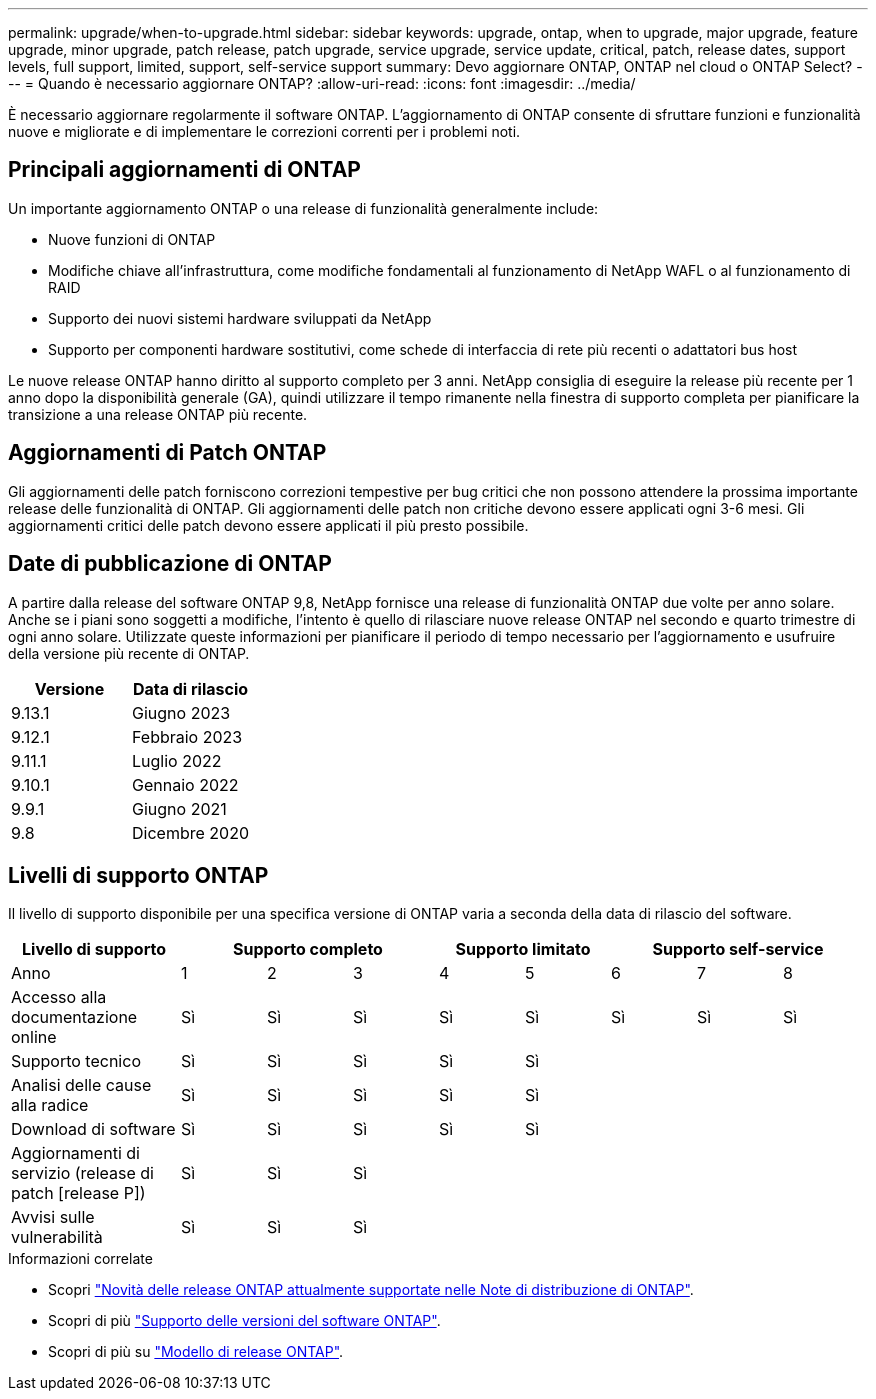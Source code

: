---
permalink: upgrade/when-to-upgrade.html 
sidebar: sidebar 
keywords: upgrade, ontap, when to upgrade, major upgrade, feature upgrade, minor upgrade, patch release, patch upgrade, service upgrade, service update, critical, patch, release dates, support levels, full support, limited, support, self-service support 
summary: Devo aggiornare ONTAP, ONTAP nel cloud o ONTAP Select? 
---
= Quando è necessario aggiornare ONTAP?
:allow-uri-read: 
:icons: font
:imagesdir: ../media/


[role="lead"]
È necessario aggiornare regolarmente il software ONTAP. L'aggiornamento di ONTAP consente di sfruttare funzioni e funzionalità nuove e migliorate e di implementare le correzioni correnti per i problemi noti.



== Principali aggiornamenti di ONTAP

Un importante aggiornamento ONTAP o una release di funzionalità generalmente include:

* Nuove funzioni di ONTAP
* Modifiche chiave all'infrastruttura, come modifiche fondamentali al funzionamento di NetApp WAFL o al funzionamento di RAID
* Supporto dei nuovi sistemi hardware sviluppati da NetApp
* Supporto per componenti hardware sostitutivi, come schede di interfaccia di rete più recenti o adattatori bus host


Le nuove release ONTAP hanno diritto al supporto completo per 3 anni. NetApp consiglia di eseguire la release più recente per 1 anno dopo la disponibilità generale (GA), quindi utilizzare il tempo rimanente nella finestra di supporto completa per pianificare la transizione a una release ONTAP più recente.



== Aggiornamenti di Patch ONTAP

Gli aggiornamenti delle patch forniscono correzioni tempestive per bug critici che non possono attendere la prossima importante release delle funzionalità di ONTAP. Gli aggiornamenti delle patch non critiche devono essere applicati ogni 3-6 mesi. Gli aggiornamenti critici delle patch devono essere applicati il più presto possibile.



== Date di pubblicazione di ONTAP

A partire dalla release del software ONTAP 9,8, NetApp fornisce una release di funzionalità ONTAP due volte per anno solare. Anche se i piani sono soggetti a modifiche, l'intento è quello di rilasciare nuove release ONTAP nel secondo e quarto trimestre di ogni anno solare. Utilizzate queste informazioni per pianificare il periodo di tempo necessario per l'aggiornamento e usufruire della versione più recente di ONTAP.

[cols="50,50"]
|===
| Versione | Data di rilascio 


 a| 
9.13.1
 a| 
Giugno 2023



 a| 
9.12.1
 a| 
Febbraio 2023



 a| 
9.11.1
 a| 
Luglio 2022



 a| 
9.10.1
 a| 
Gennaio 2022



 a| 
9.9.1
 a| 
Giugno 2021



 a| 
9.8
 a| 
Dicembre 2020



 a| 

NOTE: Se si utilizza una versione di ONTAP precedente alla 9,8, è probabile che sia disponibile il supporto limitato o il supporto self-service. Prendi in considerazione l'aggiornamento alle versioni con supporto completo.

|===


== Livelli di supporto ONTAP

Il livello di supporto disponibile per una specifica versione di ONTAP varia a seconda della data di rilascio del software.

[cols="20,10,10,10,10,10,10,10,10"]
|===
| Livello di supporto 3+| Supporto completo 2+| Supporto limitato 3+| Supporto self-service 


 a| 
Anno
 a| 
1
 a| 
2
 a| 
3
 a| 
4
 a| 
5
 a| 
6
 a| 
7
 a| 
8



 a| 
Accesso alla documentazione online
 a| 
Sì
 a| 
Sì
 a| 
Sì
 a| 
Sì
 a| 
Sì
 a| 
Sì
 a| 
Sì
 a| 
Sì



 a| 
Supporto tecnico
 a| 
Sì
 a| 
Sì
 a| 
Sì
 a| 
Sì
 a| 
Sì
 a| 
 a| 
 a| 



 a| 
Analisi delle cause alla radice
 a| 
Sì
 a| 
Sì
 a| 
Sì
 a| 
Sì
 a| 
Sì
 a| 
 a| 
 a| 



 a| 
Download di software
 a| 
Sì
 a| 
Sì
 a| 
Sì
 a| 
Sì
 a| 
Sì
 a| 
 a| 
 a| 



 a| 
Aggiornamenti di servizio (release di patch [release P])
 a| 
Sì
 a| 
Sì
 a| 
Sì
 a| 
 a| 
 a| 
 a| 
 a| 



 a| 
Avvisi sulle vulnerabilità
 a| 
Sì
 a| 
Sì
 a| 
Sì
 a| 
 a| 
 a| 
 a| 
 a| 

|===
.Informazioni correlate
* Scopri link:../release-notes.html["Novità delle release ONTAP attualmente supportate nelle Note di distribuzione di ONTAP"^].
* Scopri di più link:https://mysupport.netapp.com/site/info/version-support["Supporto delle versioni del software ONTAP"^].
* Scopri di più su link:https://mysupport.netapp.com/site/info/ontap-release-model["Modello di release ONTAP"^].

